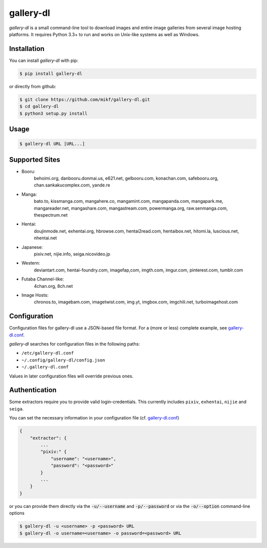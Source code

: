 ==========
gallery-dl
==========

*gallery-dl* is a small command-line tool to download images and entire image
galleries from several image hosting platforms. It requires Python 3.3+ to run
and works on Unix-like systems as well as Windows.


Installation
============

You can install *gallery-dl* with pip:

.. code:: bash

    $ pip install gallery-dl

or directly from github:

.. code:: bash

    $ git clone https://github.com/mikf/gallery-dl.git
    $ cd gallery-dl
    $ python3 setup.py install


Usage
=====

.. code:: bash

    $ gallery-dl URL [URL...]


Supported Sites
===============

* Booru:
    behoimi.org, danbooru.donmai.us, e621.net, gelbooru.com, konachan.com,
    safebooru.org, chan.sankakucomplex.com, yande.re
* Manga:
    bato.to, kissmanga.com, mangahere.co, mangamint.com, mangapanda.com,
    mangapark.me, mangareader.net, mangashare.com, mangastream.com,
    powermanga.org, raw.senmanga.com, thespectrum.net
* Hentai:
    doujinmode.net, exhentai.org, hbrowse.com, hentai2read.com,
    hentaibox.net, hitomi.la, luscious.net, nhentai.net
* Japanese:
    pixiv.net, nijie.info, seiga.nicovideo.jp
* Western:
    deviantart.com, hentai-foundry.com, imagefap,com, imgth.com, imgur.com,
    pinterest.com, tumblr.com
* Futaba Channel-like:
    4chan.org, 8ch.net
* Image Hosts:
    chronos.to, imagebam.com, imagetwist.com, img.yt, imgbox.com, imgchili.net,
    turboimagehost.com


Configuration
=============

Configuration files for gallery-dl use a JSON-based file format.
For a (more or less) complete example, see gallery-dl.conf_.

*gallery-dl* searches for configuration files in the following paths:

* ``/etc/gallery-dl.conf``
* ``~/.config/gallery-dl/config.json``
* ``~/.gallery-dl.conf``

Values in later configuration files will override previous ones.


Authentication
==============

Some extractors require you to provide valid login-credentials.
This currently includes ``pixiv``, ``exhentai``, ``nijie`` and ``seiga``.

You can set the necessary information in your configuration file
(cf. gallery-dl.conf_)

.. code::

    {
        "extractor": {
            ...
            "pixiv:" {
                "username": "<username>",
                "password": "<password>"
            }
            ...
        }
    }

or you can provide them directly via the
:code:`-u/--username` and :code:`-p/--password` or via the
:code:`-o/--option` command-line options

.. code:: bash

    $ gallery-dl -u <username> -p <password> URL
    $ gallery-dl -o username=<username> -o password=<password> URL


.. _gallery-dl.conf: https://github.com/mikf/gallery-dl/blob/master/gallery-dl.conf
